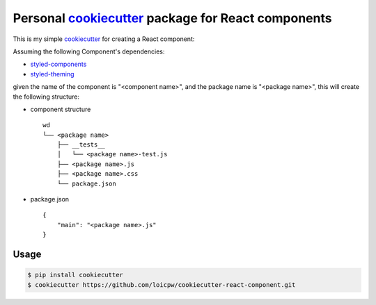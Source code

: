 Personal `cookiecutter`_ package for React components 
=====================================================================

This is my simple `cookiecutter`_ for creating a React component:

Assuming the following Component's dependencies:

+ `styled-components`_
+ `styled-theming`_

given the name of the component is "<component name>", and the package
name is "<package name>", this will create the following structure:

+ component structure ::

    wd
    └── <package name>
        ├── __tests__
        │   └── <package name>-test.js
        ├── <package name>.js
        ├── <package name>.css
        └── package.json

+ package.json ::

    {
        "main": "<package name>.js"
    }


Usage
-----

.. code-block:: bash 

    $ pip install cookiecutter
    $ cookiecutter https://github.com/loicpw/cookiecutter-react-component.git

.. _cookiecutter: https://cookiecutter.readthedocs.io
.. _styled-components: https://www.styled-components.com/
.. _styled-theming: https://github.com/styled-components/styled-theming
